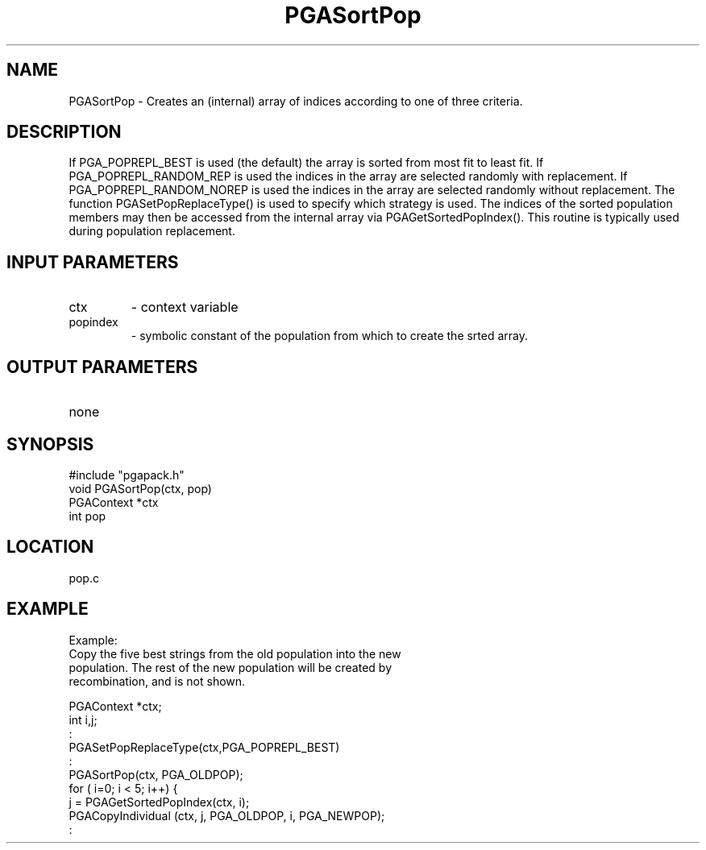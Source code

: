 .TH PGASortPop 3 "05/01/95" " " "PGAPack"
.SH NAME
PGASortPop \- Creates an (internal) array of indices according to one of
three criteria.  
.SH DESCRIPTION
If PGA_POPREPL_BEST is used (the default) the array is
sorted from most fit to least fit.  If PGA_POPREPL_RANDOM_REP is
used the indices in the array are selected randomly with replacement.
If PGA_POPREPL_RANDOM_NOREP is used the indices in the array are selected
randomly without replacement.  The function PGASetPopReplaceType() is used
to specify which strategy is used.  The indices of the sorted population
members may then be accessed from the internal array via
PGAGetSortedPopIndex().  This routine is typically used during population
replacement.
.SH INPUT PARAMETERS
.PD 0
.TP
ctx
- context variable
.PD 0
.TP
popindex
- symbolic constant of the population from which to create
the srted array.
.PD 1
.SH OUTPUT PARAMETERS
.PD 0
.TP
none

.PD 1
.SH SYNOPSIS
.nf
#include "pgapack.h"
void  PGASortPop(ctx, pop)
PGAContext *ctx
int pop
.fi
.SH LOCATION
pop.c
.SH EXAMPLE
.nf
Example:
Copy the five best strings from the old population into the new
population.  The rest of the new population will be created by
recombination, and is not shown.

PGAContext *ctx;
int i,j;
:
PGASetPopReplaceType(ctx,PGA_POPREPL_BEST)
:
PGASortPop(ctx, PGA_OLDPOP);
for ( i=0; i < 5; i++) {
j = PGAGetSortedPopIndex(ctx, i);
PGACopyIndividual (ctx, j, PGA_OLDPOP, i, PGA_NEWPOP);
:

.fi
